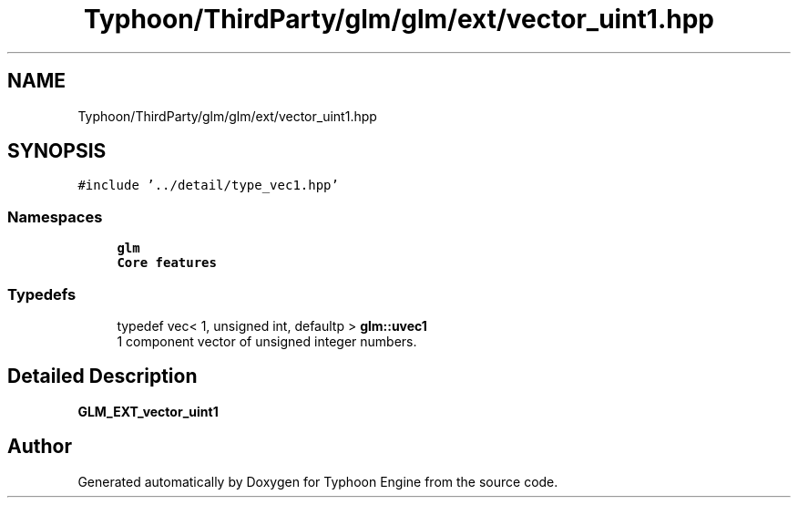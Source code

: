 .TH "Typhoon/ThirdParty/glm/glm/ext/vector_uint1.hpp" 3 "Sat Jul 20 2019" "Version 0.1" "Typhoon Engine" \" -*- nroff -*-
.ad l
.nh
.SH NAME
Typhoon/ThirdParty/glm/glm/ext/vector_uint1.hpp
.SH SYNOPSIS
.br
.PP
\fC#include '\&.\&./detail/type_vec1\&.hpp'\fP
.br

.SS "Namespaces"

.in +1c
.ti -1c
.RI " \fBglm\fP"
.br
.RI "\fBCore features\fP "
.in -1c
.SS "Typedefs"

.in +1c
.ti -1c
.RI "typedef vec< 1, unsigned int, defaultp > \fBglm::uvec1\fP"
.br
.RI "1 component vector of unsigned integer numbers\&. "
.in -1c
.SH "Detailed Description"
.PP 
\fBGLM_EXT_vector_uint1\fP 
.SH "Author"
.PP 
Generated automatically by Doxygen for Typhoon Engine from the source code\&.
